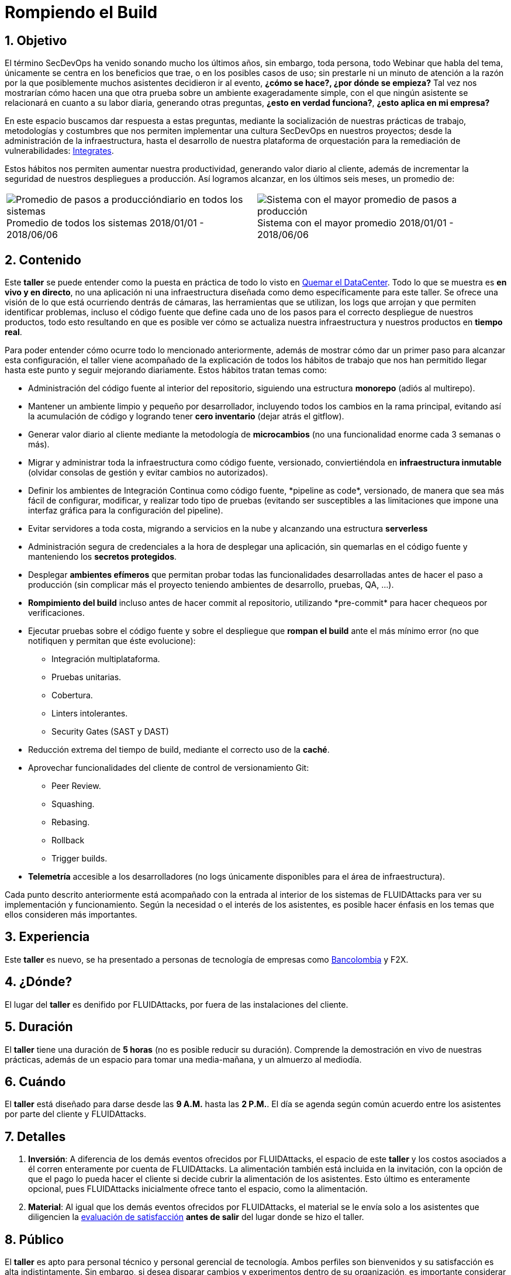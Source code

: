 :slug: eventos/rompiendo-el-build/
:subtitle: Nuestros Hábitos SecDevOps
:category: eventos
:description: Ésta página tiene como objetivo informar a los clientes sobre el servicio de conferencias ofrecido por FLUIDAttacks. La presente conferencia tiene por objetivo socializar nuestras metodologías de trabajo para implementar un ambiente SecDevOps y ofrecer mejoras al cliente diariamente.
:keywords: FLUIDAttacks, Taller, SecDevOps, Seguridad, Software, Tecnología.

= Rompiendo el Build

== 1. Objetivo

El término +SecDevOps+ ha venido sonando mucho los últimos años,
sin embargo, toda persona, todo +Webinar+ que habla del tema,
únicamente se centra en los beneficios que trae,
o en los posibles casos de uso;
sin prestarle ni un minuto de atención
a la razón por la que posiblemente muchos asistentes decidieron ir al evento,
*¿cómo se hace?, ¿por dónde se empieza?*
Tal vez nos mostrarían cómo hacen una que otra prueba
sobre un ambiente exageradamente simple,
con el que ningún asistente se relacionará en cuanto a su labor diaria,
generando otras preguntas,
*¿esto en verdad funciona?*, *¿esto aplica en mi empresa?*

En este espacio buscamos dar respuesta a estas preguntas,
mediante la socialización
de nuestras prácticas de trabajo, metodologías y costumbres
que nos permiten implementar una cultura +SecDevOps+ en nuestros proyectos;
desde la administración de la infraestructura,
hasta el desarrollo de nuestra plataforma de orquestación
para la remediación de vulnerabilidades:
[button]#link:../../productos/integrates/[Integrates]#.

Estos hábitos nos permiten aumentar nuestra productividad,
generando valor diario al cliente,
además de incrementar la seguridad de nuestros despliegues a producción.
Así logramos alcanzar, en los últimos seis meses, un promedio de:

[role="tb-alt"]
[frame="none",cols=2,caption=""]
|====
a|[caption=""]
.Promedio de todos los sistemas 2018/01/01 - 2018/06/06
image::promedio-global.png[Promedio de pasos a produccióndiario en todos los sistemas]
a|[caption=""]
.Sistema con el mayor promedio 2018/01/01 - 2018/06/06
image::promedio-maximo.png[Sistema con el mayor promedio de pasos a producción]
|====

== 2. Contenido

Este *taller* se puede entender
como la puesta en práctica de todo lo visto en
[button]#link:../quemar-el-datacenter/[Quemar el DataCenter]#.
Todo lo que se muestra es *en vivo y en directo*,
no una aplicación ni una infraestructura diseñada como +demo+
específicamente para este taller.
Se ofrece una visión de lo que está ocurriendo dentrás de cámaras,
las herramientas que se utilizan,
los +logs+ que arrojan y que permiten identificar problemas,
incluso el código fuente que define cada uno de los pasos
para el correcto despliegue de nuestros productos,
todo esto resultando en que es posible ver cómo se actualiza
nuestra infraestructura y nuestros productos en *tiempo real*.

Para poder entender cómo ocurre todo lo mencionado anteriormente,
además de mostrar cómo dar un primer paso
para alcanzar esta configuración,
el taller viene acompañado de la explicación de todos los hábitos de trabajo
que nos han permitido llegar hasta este punto y seguir mejorando diariamente.
Estos hábitos tratan temas como:

* Administración del código fuente
al interior del repositorio,
siguiendo una estructura *monorepo*
(adiós al multirepo).

* Mantener un ambiente limpio y pequeño por desarrollador,
incluyendo todos los cambios en la rama principal,
evitando así la acumulación de código
y logrando tener *cero inventario* (dejar atrás el +gitflow+).

* Generar valor diario al cliente
mediante la metodología de *microcambios*
(no una funcionalidad enorme cada 3 semanas o más).

* Migrar y administrar toda la infraestructura como código fuente,
versionado, conviertiéndola en *infraestructura inmutable*
(olvidar consolas de gestión y evitar cambios no autorizados).

* Definir los ambientes de Integración Continua como código fuente,
+*pipeline as code*+, versionado,
de manera que sea más fácil de configurar, modificar,
y realizar todo tipo de pruebas
(evitando ser susceptibles a las limitaciones
que impone una interfaz gráfica para la configuración del +pipeline+).

* Evitar servidores a toda costa,
migrando a servicios en la nube
y alcanzando una estructura *serverless*

* Administración segura de credenciales
a la hora de desplegar una aplicación,
sin quemarlas en el código fuente
y manteniendo los *secretos protegidos*.

* Desplegar *ambientes efímeros*
que permitan probar todas las funcionalidades desarrolladas
antes de hacer el paso a producción
(sin complicar más el proyecto
teniendo ambientes de desarrollo, pruebas, +QA+, ...).

* *Rompimiento del +build+* incluso antes de hacer +commit+ al repositorio,
utilizando +*pre-commit*+ para hacer chequeos por verificaciones.

* Ejecutar pruebas sobre el código fuente y sobre el despliegue
que *rompan el +build+* ante el más mínimo error
(no que notifiquen y permitan que éste evolucione):
** Integración multiplataforma.
** Pruebas unitarias.
** Cobertura.
** +Linters+ intolerantes.
** +Security Gates (SAST y DAST)+

* Reducción extrema del tiempo de +build+,
mediante el correcto uso de la *caché*.

* Aprovechar funcionalidades del cliente de control de versionamiento +Git+:
** +Peer Review+.
** +Squashing+.
** +Rebasing+.
** +Rollback+
** +Trigger builds+.

* *Telemetría* accesible a los desarrolladores
(no +logs+ únicamente disponibles para el área de infraestructura).

Cada punto descrito anteriormente
está acompañado con la entrada al interior de los sistemas de +FLUIDAttacks+
para ver su implementación y funcionamiento.
Según la necesidad o el interés de los asistentes,
es posible hacer énfasis en los temas que ellos consideren más importantes.

== 3. Experiencia

Este *taller* es nuevo,
se ha presentado a personas de tecnología de empresas como
link:https://www.grupobancolombia.com/wps/portal/personas[+Bancolombia+]
y +F2X+.

== 4. ¿Dónde?

El lugar del *taller* es denifido por +FLUIDAttacks+,
por fuera de las instalaciones del cliente.

== 5. Duración

El *taller* tiene una duración de *5 horas*
(no es posible reducir su duración).
Comprende la demostración en vivo de nuestras prácticas,
además de un espacio para tomar una media-mañana,
y un almuerzo al mediodía.

== 6. Cuándo

El *taller* está diseñado para darse desde las *9 A.M.* hasta las *2 P.M.*.
El día se agenda según común acuerdo
entre los asistentes por parte del cliente y +FLUIDAttacks+.

== 7. Detalles

. *Inversión*: A diferencia de los demás eventos
ofrecidos por +FLUIDAttacks+,
el espacio de este *taller* y los costos asociados a él
corren enteramente por cuenta de +FLUIDAttacks+.
La alimentación también está incluida en la invitación,
con la opción de que el pago lo pueda hacer el cliente
si decide cubrir la alimentación de los asistentes.
Esto último es enteramente opcional,
pues +FLUIDAttacks+ inicialmente ofrece tanto el espacio,
como la alimentación.

. *Material*: Al igual que los demás eventos
ofrecidos por +FLUIDAttacks+,
el material se le envía solo a los asistentes
que diligencien la
[button]#link:http://go.fluidattacks.com/rompiendo-el-build[evaluación de satisfacción]#
*antes de salir* del lugar donde se hizo el taller.

== 8. Público

El *taller* es apto para personal técnico
y personal gerencial de tecnología.
Ambos perfiles son bienvenidos y su satisfacción es alta indistintamente.
Sin embargo, si desea disparar cambios y experimentos
dentro de su organización,
es importante considerar la presencia
de personas con poder de decisión.

El *taller* se encuentra diseñado para un público
entre *8 y 12* personas por parte del cliente,
además de las 4 adicionales que puede invitar +FLUIDAttacks+.

== 9. Requisitos

[button]#link:../#requisitos[Requisitos]#

== 10. Expositores

* [button]#link:../../personas/jrestrepo/[Juan Restrepo]#
* [button]#link:../../personas/ralvarez/[Rafael Álvarez]#
* [button]#link:../../personas/acuberos/[Andrés Cuberos]#
